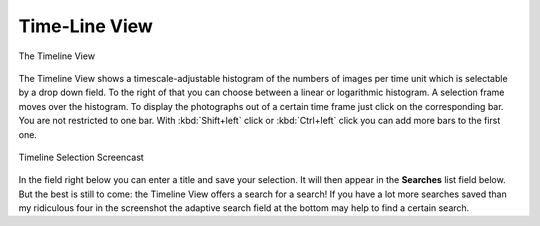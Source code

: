 .. meta::
   :description: digiKam Main Window Timeline View
   :keywords: digiKam, documentation, user manual, photo management, open source, free, learn, easy

.. metadata-placeholder

   :authors: - digiKam Team

   :license: see Credits and License page for details (https://docs.digikam.org/en/credits_license.html)

.. _timeline_view:

Time-Line View
--------------

.. figure:: images/mainwindow_timeline.webp
    :alt:
    :align: center

    The Timeline View

The Timeline View shows a timescale-adjustable histogram of the numbers of images per time unit which is selectable by a drop down field. To the right of that you can choose between a linear or logarithmic histogram. A selection frame moves over the histogram. To display the photographs out of a certain time frame just click on the corresponding bar. You are not restricted to one bar. With :kbd:`Shift+left` click or :kbd:`Ctrl+left` click you can add more bars to the first one.

.. figure:: videos/mainwindow_timeline_selection.gif
    :width: 600px
    :alt:
    :align: center

    Timeline Selection Screencast

In the field right below you can enter a title and save your selection. It will then appear in the **Searches** list field below. But the best is still to come: the Timeline View offers a search for a search! If you have a lot more searches saved than my ridiculous four in the screenshot the adaptive search field at the bottom may help to find a certain search.
